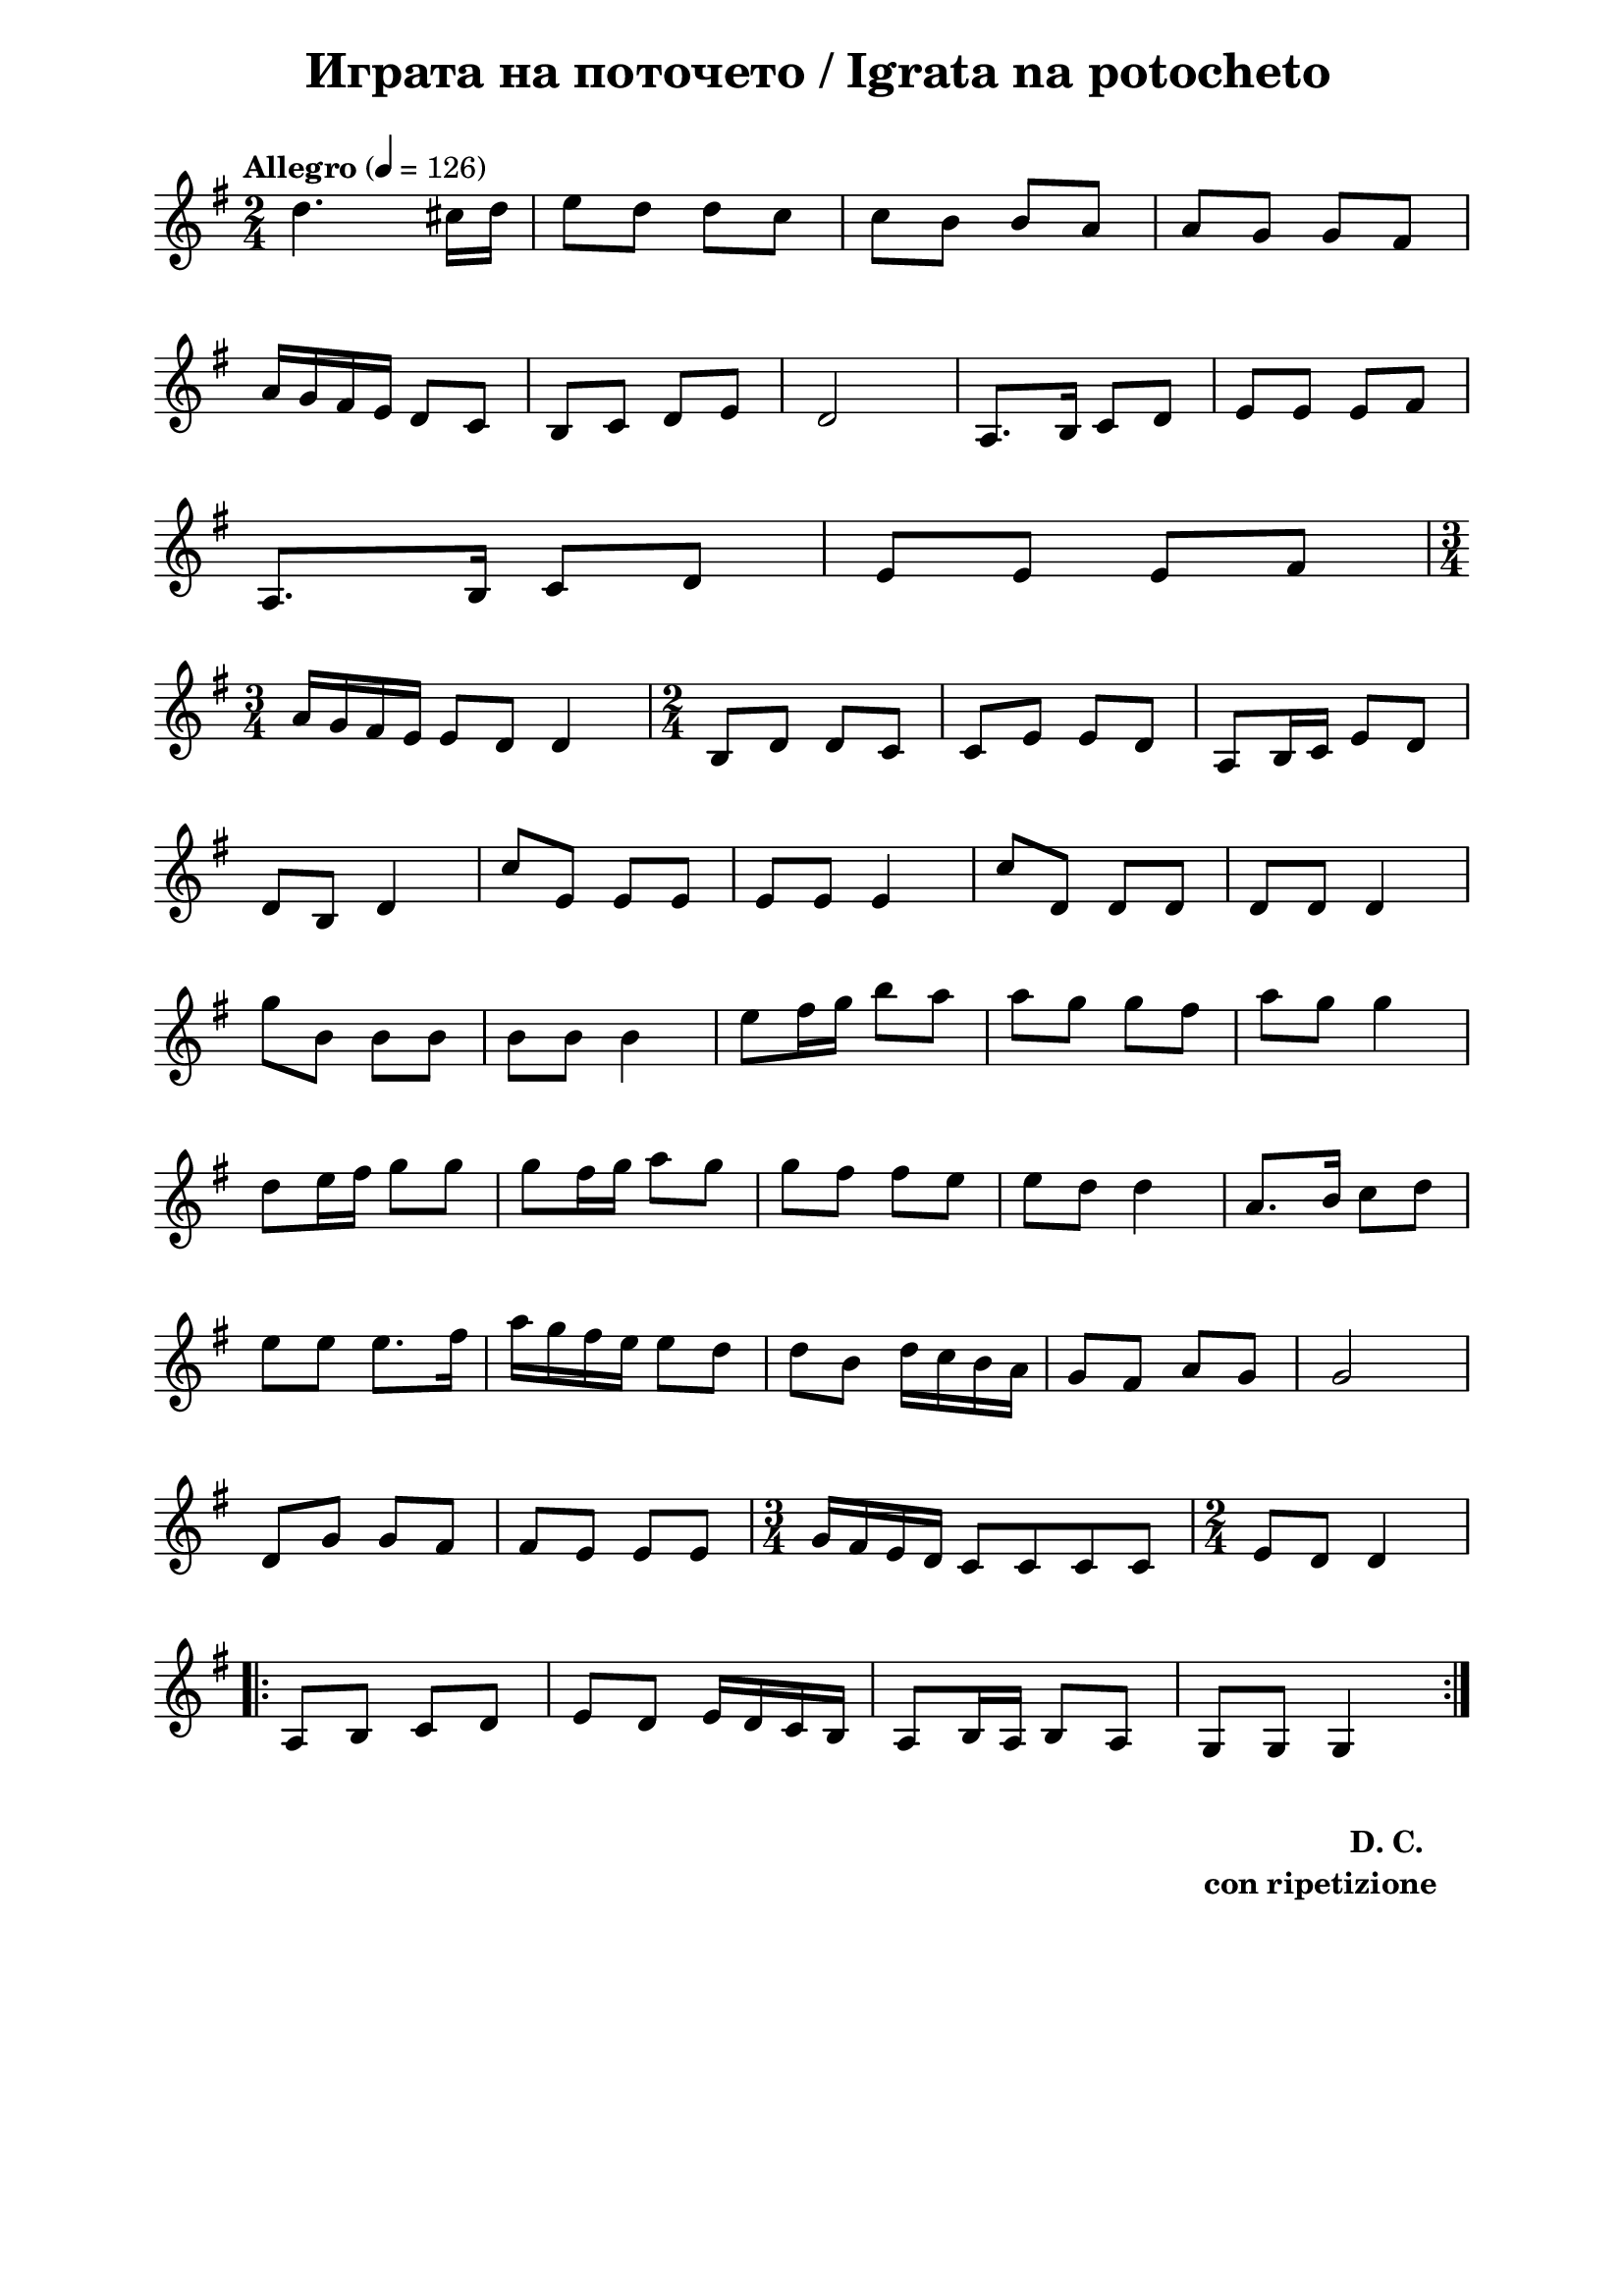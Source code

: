\version "2.18.2"

\paper {
  print-all-headers = ##t
  print-page-number = ##f 
  left-margin = 2\cm
  right-margin = 2\cm
  ragged-bottom = ##t % do not spread the staves to fill the whole vertical space
}

\header {
  tagline = ##f
}

\bookpart {
\score{
  \layout { 
    indent = 0.0\cm % remove first line indentation
    ragged-last = ##f % do spread last line to fill the whole space
    \context {
      \Score
      \omit BarNumber %remove bar numbers
    } % context
  } % layout

  \new Voice \absolute  {
    \clef treble
    \key g \major
    \time 2/4 \tempo "Allegro" 4 = 126
    
    
  d''4. cis''16 d''16 | % 2
  e''8 d''8 d''8 c''8 | % 3
  c''8 b'8 b'8 a'8 | % 4
  a'8 g'8 g'8 fis'8 \break | % 5
  a'16 g'16 fis'16 e'16 d'8 c'8 | % 6
  b8 c'8 d'8 e'8 | % 7
  d'2 | % 8
  a8. b16 c'8 d'8 | % 9
  e'8 e'8 e'8 fis'8 \break 
  a8. b16 c'8 d'8 | % 9
  e'8 e'8 e'8 fis'8 \break |
  \time 3/4  a'16 g'16 fis'16 e'16 e'8 d'8 d'4 | % 11
  \time 2/4  b8 d'8 d'8 c'8 | % 12
  c'8 e'8 e'8 d'8 | % 13
  a8 b16 c'16 e'8 d'8 \break | % 14
  d'8 b8 d'4 | % 15
  c''8 e'8 e'8 e'8 | % 16
  e'8 e'8 e'4 | % 17
  c''8 d'8 d'8 d'8 | % 18
  d'8 d'8 d'4 \break | % 19
  g''8 b'8 b'8 b'8 |
  b'8 b'8 b'4 | % 21
  e''8 fis''16 g''16 b''8 a''8 | % 22
  a''8 g''8 g''8 fis''8 | % 23
  a''8 g''8 g''4 \break | % 24
  d''8 e''16 fis''16 g''8 g''8 | % 25
  g''8 fis''16 g''16 a''8 g''8 | % 26
  g''8 fis''8 fis''8 e''8 | % 27
  e''8 d''8 d''4 | % 28
  a'8. b'16 c''8 d''8 \break | % 29
  e''8 e''8 e''8. fis''16 |
  a''16 g''16 fis''16 e''16 e''8 d''8 | % 31
  d''8 b'8 d''16 c''16 b'16 a'16 | % 32
  g'8 fis'8 a'8 g'8 | % 33
  g'2 \break | % 34
  d'8 g'8 g'8 fis'8 | % 35
  fis'8 e'8 e'8 e'8 | % 36
  \time 3/4  g'16 fis'16 e'16 d'16 c'8 c'8 c'8 c'8 | % 37
  \time 2/4  e'8 d'8 d'4 \break | % 38
  \repeat volta 2 {
    a8 b8 c'8 d'8 | % 39
    e'8 d'8 e'16 d'16 c'16 b16 |
    a8 b16 a16 b8 a8 | % 41
    g8 g8 g4 
  }
    
  }
  


  \header {
    title = " Играта на поточето / Igrata na potocheto"
  }

  \midi {
  }
} % score

  \markup \halign #-10 { 
    \column  { 
      \line  \halign #-5 { 
        \bold  { "D. C." }
      }
      \line { 
        \bold { con ripetizione }
      }
    }
  }

} % bookpart

